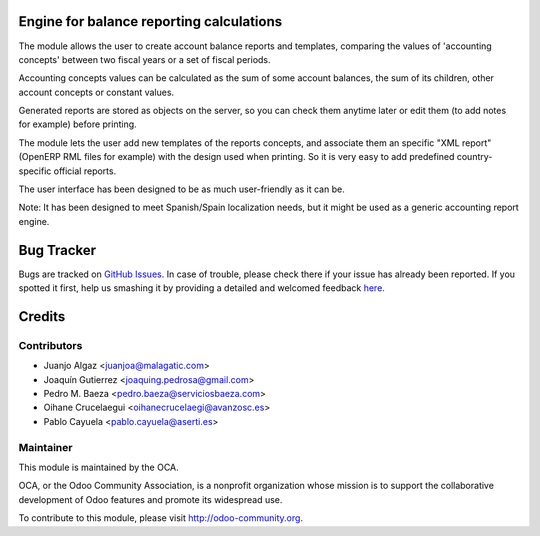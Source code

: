 Engine for balance reporting calculations
=========================================

The module allows the user to create account balance reports and templates,
comparing the values of 'accounting concepts' between two fiscal years
or a set of fiscal periods.

Accounting concepts values can be calculated as the sum of some account
balances, the sum of its children, other account concepts or constant values.

Generated reports are stored as objects on the server,
so you can check them anytime later or edit them
(to add notes for example) before printing.

The module lets the user add new templates of the reports concepts,
and associate them an specific "XML report" (OpenERP RML files for example)
with the design used when printing.
So it is very easy to add predefined country-specific official reports.

The user interface has been designed to be as much user-friendly as it can be.

Note: It has been designed to meet Spanish/Spain localization needs,
but it might be used as a generic accounting report engine.

Bug Tracker
===========

Bugs are tracked on `GitHub Issues <https://github.com/OCA/l10n-spain/issues>`_.
In case of trouble, please check there if your issue has already been reported.
If you spotted it first, help us smashing it by providing a detailed and welcomed feedback
`here <https://github.com/OCA/l10n-spain/issues/new?body=module:%20account_balance_reporting%0Aversion:%208.0%0A%0A**Steps%20to%20reproduce**%0A-%20...%0A%0A**Current%20behavior**%0A%0A**Expected%20behavior**>`_.


Credits
=======

Contributors
------------

* Juanjo Algaz <juanjoa@malagatic.com>
* Joaquín Gutierrez <joaquing.pedrosa@gmail.com>
* Pedro M. Baeza <pedro.baeza@serviciosbaeza.com>
* Oihane Crucelaegui <oihanecrucelaegi@avanzosc.es>
* Pablo Cayuela <pablo.cayuela@aserti.es>

Maintainer
----------

.. image:: https://odoo-community.org/logo.png
   :alt: Odoo Community Association
   :target: https://odoo-community.org

This module is maintained by the OCA.

OCA, or the Odoo Community Association, is a nonprofit organization whose
mission is to support the collaborative development of Odoo features and
promote its widespread use.

To contribute to this module, please visit http://odoo-community.org.
